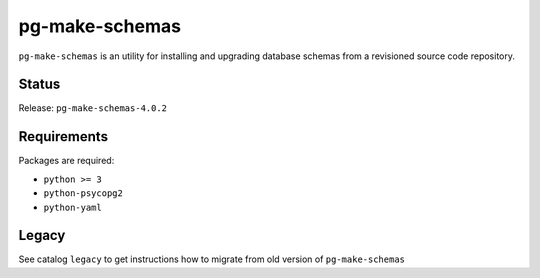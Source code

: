 pg-make-schemas
===============

``pg-make-schemas`` is an utility for installing and upgrading database schemas
from a revisioned source code repository.

Status
------

Release: ``pg-make-schemas-4.0.2``

Requirements
------------

Packages are required:

* ``python >= 3``
* ``python-psycopg2``
* ``python-yaml``

Legacy
------

See catalog ``legacy`` to get instructions how to migrate from old version of
``pg-make-schemas``
